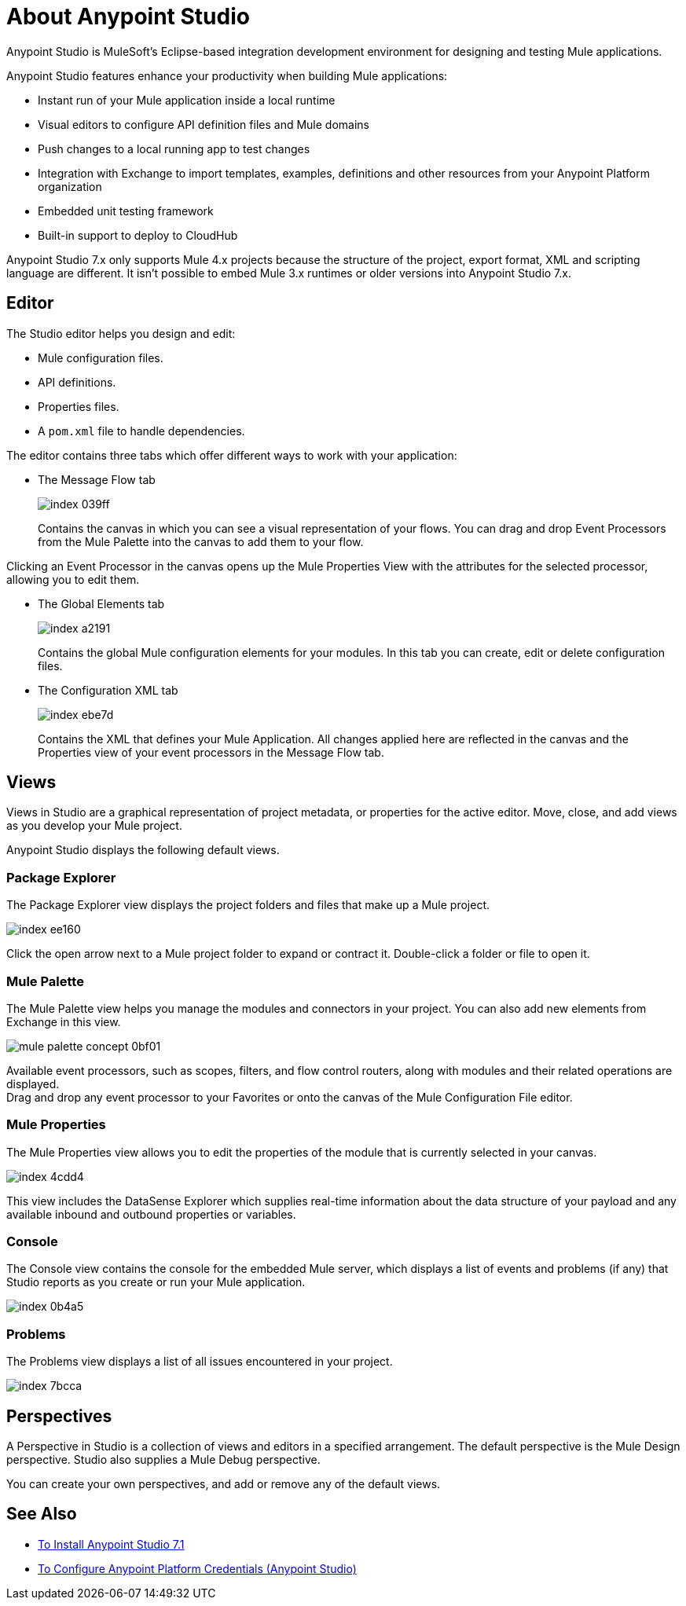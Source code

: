 = About Anypoint Studio

Anypoint Studio is MuleSoft's Eclipse-based integration development environment for designing and testing Mule applications.

Anypoint Studio features enhance your productivity when building Mule applications:

* Instant run of your Mule application inside a local runtime
* Visual editors to configure API definition files and Mule domains
* Push changes to a local running app to test changes
* Integration with Exchange to import templates, examples, definitions and other resources from your Anypoint Platform organization
* Embedded unit testing framework
* Built-in support to deploy to CloudHub

Anypoint Studio 7.x only supports Mule 4.x projects because the structure of the project, export format, XML and scripting language are different. It isn't possible to embed Mule 3.x runtimes or older versions into Anypoint Studio 7.x.


== Editor

The Studio editor helps you design and edit:

* Mule configuration files.
* API definitions.
* Properties files.
* A `pom.xml` file to handle dependencies.

The editor contains three tabs which offer different ways to work with your application:

* The Message Flow tab
+
image::index-039ff.png[]
+
Contains the canvas in which you can see a visual representation of your flows. You can drag and drop Event Processors from the Mule Palette into the canvas to add them to your flow.

Clicking an Event Processor in the canvas opens up the Mule Properties View with the attributes for the selected processor, allowing you to edit them.

* The Global Elements tab
+
image::index-a2191.png[]
+
Contains the global Mule configuration elements for your modules. In this tab you can create, edit or delete configuration files.

* The Configuration XML tab
+
image::index-ebe7d.png[]
+
Contains the XML that defines your Mule Application. All changes applied here are reflected in the canvas and the Properties view of your event processors in the Message Flow tab.

== Views

Views in Studio are a graphical representation of project metadata, or properties for the active editor. Move, close, and add views as you develop your Mule project.

Anypoint Studio displays the following default views.

===  Package Explorer

The Package Explorer view displays the project folders and files that make up a Mule project.

image::index-ee160.png[]

Click the open arrow next to a Mule project folder to expand or contract it. Double-click a folder or file to open it.

=== Mule Palette

The Mule Palette view helps you manage the modules and connectors in your project. You can also add new elements from Exchange in this view.

image::mule-palette-concept-0bf01.png[]

Available event processors, such as scopes, filters, and flow control routers, along with modules and their related operations are displayed. +
Drag and drop any event processor to your Favorites or onto the canvas of the Mule Configuration File editor.

=== Mule Properties

The Mule Properties view allows you to edit the properties of the module that is currently selected in your canvas.

image::index-4cdd4.png[]

This view includes the DataSense Explorer which supplies real-time information about the data structure of your payload and any available inbound and outbound properties or variables.

=== Console

The Console view contains the console for the embedded Mule server, which displays a list of events and problems (if any) that Studio reports as you create or run your Mule application.

image::index-0b4a5.png[]

=== Problems

The Problems view displays a list of all issues encountered in your project.

image::index-7bcca.png[]

== Perspectives

A Perspective in Studio is a collection of views and editors in a specified arrangement. The default perspective is the Mule Design perspective. Studio also supplies a Mule Debug perspective.

You can create your own perspectives, and add or remove any of the default views.

== See Also

* link:/anypoint-studio/v/7.1/to-download-and-install-studio[To Install Anypoint Studio 7.1]
* link:/anypoint-studio/v/7.1/set-credentials-in-studio-to[To Configure Anypoint Platform Credentials (Anypoint Studio)]
